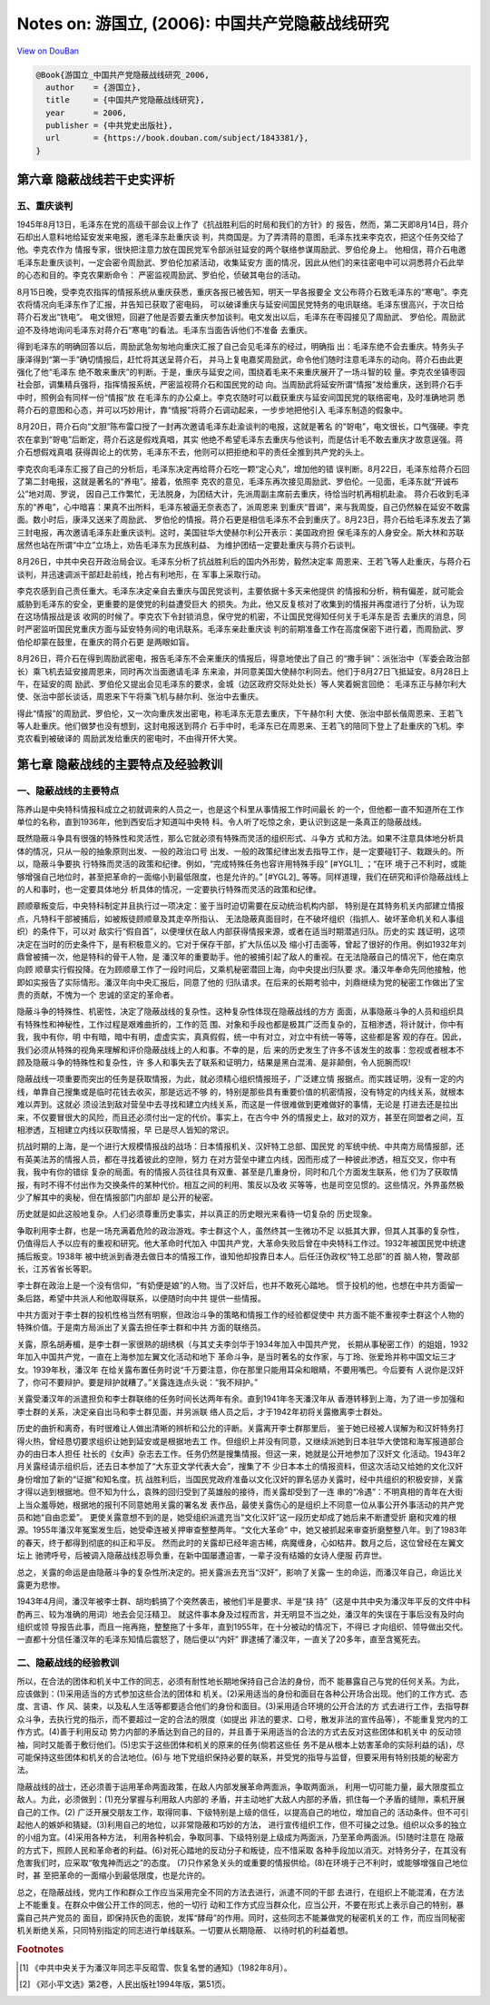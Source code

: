 Notes on: 游国立,  (2006): 中国共产党隐蔽战线研究
=================================================

`View on DouBan <https://book.douban.com/subject/1843381/>`_

.. code-block:: bibtex

   @Book{游国立_中国共产党隐蔽战线研究_2006,
     author    = {游国立},
     title     = {中国共产党隐蔽战线研究},
     year      = 2006,
     publisher = {中共党史出版社},
     url       = {https://book.douban.com/subject/1843381/},
   }

第六章 隐蔽战线若干史实评析
---------------------------

五、重庆谈判
~~~~~~~~~~~~

1945年8月13日，毛泽东在党的高级干部会议上作了《抗战胜利后的时局和我们的方针》的
报告，然而，第二天即8月14日，蒋介石却出人意料地给延安发来电报，邀毛泽东赴重庆谈
判，共商国是。为了弄清蒋的意图，毛泽东找来李克农，把这个任务交给了他。李克农作为
情报专家，很快把注意力放在国民党军令部派驻延安的两个联络参谋周励武、罗伯伦身上。
他相信，蒋介石电邀毛泽东赴重庆谈判，一定会密令周励武、罗伯伦加紧活动，收集延安方
面的情况，因此从他们的来往密电中可以洞悉蒋介石此举的心态和目的。李克农果断命令：
严密监视周励武、罗伯伦，侦破其电台的活动。

8月15日晚，受李克农指挥的情报系统从重庆获悉，重庆各报已被告知，明天一早各报要全
文公布蒋介石致毛泽东的“寒电”。李克农将情况向毛泽东作了汇报，并告知已获取了密电码，
可以破译重庆与延安间国民党特务的电讯联络。毛泽东很高兴，于次日给蒋介石发出“铣电”。
电文很短，回避了他是否要去重庆参加谈判。电文发出以后，毛泽东在枣园接见了周励武、
罗伯伦。周励武迫不及待地询问毛泽东对蒋介石“寒电”的看法。毛泽东当面告诉他们不准备
去重庆。

得到毛泽东的明确回答以后，周励武急匆匆地向重庆汇报了自己会见毛泽东的经过，明确指
出：毛泽东绝不会去重庆。特务头子康泽得到“第一手”确切情报后，赶忙将其送呈蒋介石，
并马上复电嘉奖周励武，命令他们随时注意毛泽东的动向。蒋介石由此更强化了他“毛泽东
绝不敢来重庆”的判断。于是，重庆与延安之间，围绕着毛来不来重庆展开了一场斗智的较
量。李克农坐镇枣园社会部，调集精兵强将，指挥情报系统，严密监视蒋介石和国民党的动
向。当周励武将延安所谓“情报”发给重庆，送到蒋介石手中时，照例会有同样一份“情报”放
在毛泽东的办公桌上。李克农随时可以截获重庆与延安间国民党的联络密电，及时准确地洞
悉蒋介石的意图和心态，并可以巧妙用计，靠“情报”将蒋介石调动起来，一步步地把他引入
毛泽东制造的假象中。

8月20日，蒋介石向“文胆”陈布雷口授了一封再次邀请毛泽东赴渝谈判的电报，这就是著名
的“哿电”，电文很长，口气强硬。李克农在拿到“哿电”后断定，蒋介石这是假戏真唱，其实
他绝不希望毛泽东去重庆与他谈判，而是估计毛不敢去重庆才故意逞强。蒋介石想假戏真唱
获得舆论上的优势，毛泽东不去，他则可以把拒绝和平的责任全推到共产党的头上。

李克农向毛泽东汇报了自己的分析后，毛泽东决定再给蒋介石吃一颗“定心丸”，增加他的错
误判断。8月22日，毛泽东给蒋介石回了第二封电报，这就是著名的“养电”。接着，依照李
克农的意见，毛泽东再次接见周励武、罗伯伦。一见面，毛泽东就“开诚布公”地对周、罗说，
因自己工作繁忙，无法脱身，为团结大计，先派周副主席前去重庆，待恰当时机再相机赴渝。
蒋介石收到毛泽东的“养电”，心中暗喜：果真不出所料，毛泽东被逼无奈表态了，派周恩来
到重庆“晋谒”，来与我周旋，自己仍然躲在延安不敢露面。数小时后，康泽又送来了周励武、
罗伯伦的情报。蒋介石更是相信毛泽东不会到重庆了。8月23日，蒋介石给毛泽东发去了第
三封电报，再次邀请毛泽东赴重庆谈判。这时，美国驻华大使赫尔利公开表示：美国政府担
保毛泽东的人身安全。斯大林和苏联居然也站在所谓“中立”立场上，劝告毛泽东为民族利益、
为维护团结一定要赴重庆与蒋介石谈判。

8月26日，中共中央召开政治局会议。毛泽东分析了抗战胜利后的国内外形势，毅然决定率
周恩来、王若飞等人赴重庆，与蒋介石谈判，并迅速调派干部赶赴前线，抢占有利地形，在
军事上采取行动。

李克农感到自己责任重大。毛泽东决定亲自去重庆与国民党谈判，主要依据十多天来他提供
的情报和分析，稍有偏差，就可能会威胁到毛泽东的安全，更重要的是使党的利益遭受巨大
的损失。为此，他又反复核对了收集到的情报并再度进行了分析，认为现在这场情报战是该
收网的时候了。李克农下令封锁消息，保守党的机密，不让国民党得知任何关于毛泽东是否
去重庆的消息，同时严密监听国民党重庆方面与延安特务间的电讯联系。毛泽东亲赴重庆谈
判的前期准备工作在高度保密下进行着，而周励武、罗伯伦却蒙在鼓里，在重庆的蒋介石更
是两眼如盲。

8月26日，蒋介石在得到周励武密电，报告毛泽东不会来重庆的情报后，得意地使出了自己
的“撒手锏”：派张治中（军委会政治部长）乘飞机去延安接周恩来，同时再次当面邀请毛泽
东来渝，并同意美国大使赫尔利同去。他们于8月27日飞抵延安。8月28日上午，在延安的周
励武、罗伯伦又提出会见毛泽东的要求，金城（边区政府交际处处长）等人笑着婉言回绝：
毛泽东正与赫尔利大使、张治中部长谈话，周恩来下午将乘飞机与赫尔利、张治中去重庆。

得此“情报”的周励武、罗伯伦，又一次向重庆发出密电，称毛泽东无意去重庆，下午赫尔利
大使、张治中部长偕周恩来、王若飞等人赴重庆。他们做梦也没有想到，这封电报送到蒋介
石手中时，毛泽东已在周恩来、王若飞的陪同下登上了赴重庆的飞机。李克农看到被破译的
周励武发给重庆的密电时，不由得开怀大笑。

第七章 隐蔽战线的主要特点及经验教训
-----------------------------------

一、隐蔽战线的主要特点
~~~~~~~~~~~~~~~~~~~~~~

陈养山是中央特科情报科成立之初就调来的人员之一，也是这个科里从事情报工作时间最长
的一个，但他都一直不知道所在工作单位的名称，直到1936年，他到西安后才知道叫中央特
科。令人听了吃惊之余，更认识到这是一条真正的隐蔽战线。

既然隐蔽斗争具有很强的特殊性和灵活性，那么它就必须有特殊而灵活的组织形式、斗争方
式和方法。如果不注意具体地分析具体的情况，只从一般的抽象原则出发、一般的政治口号
出发、一般的政策纪律出发去指导工作，是一定要碰钉子、栽跟头的。所以，隐蔽斗争要执
行特殊而灵活的政策和纪律。例如，“完成特殊任务也容许用特殊手段” [#YGL1]_ ；“在环
境于己不利时，或能够增强自己地位时，甚至把革命的一面缩小到最低限度，也是允许的。”
[#YGL2]_ 等等。同样道理，我们在研究和评价隐蔽战线上的人和事时，也一定要具体地分
析具体的情况，一定要执行特殊而灵活的政策和纪律。

顾顺章叛变后，中央特科制定并且执行过一项决定：鉴于当时迫切需要在反动统治机构内部，
特别是在其特务机关内部建立情报点，凡特科干部被捕后，如被叛徒顾顺章及其走卒所指认、
无法隐蔽真面目时，在不破坏组织（指抓人、破坏革命机关和人事组织）的条件下，可以对
敌实行“假自首”，以便埋伏在敌人内部获得情报来源，或者在适当时期潜逃归队。历史的实
践证明，这项决定在当时的历史条件下，是有积极意义的。它对于保存干部，扩大队伍以及
缩小打击面等，曾起了很好的作用。例如1932年刘鼎曾被捕一次，他是特科的骨干人物，是
潘汉年的重要助手。他的被捕引起了敌人的重视。在无法隐蔽自己的情况下，他在南京向顾
顺章实行假投降。在为顾顺章工作了一段时间后，又乘机秘密潜回上海，向中央提出归队要
求。潘汉年奉命先同他接触，他即如实报告了实际情形。潘汉年向中央汇报后，同意了他的
归队请求。在后来的长期考验中，刘鼎继续为党的秘密工作做出了宝贵的贡献，不愧为一个
忠诚的坚定的革命者。

隐蔽斗争的特殊性、机密性，决定了隐蔽战线的复杂性。这种复杂性体现在隐蔽战线的方方
面面，从事隐蔽斗争的人员和组织具有特殊性和神秘性，工作过程是艰难曲折的，工作的范
围、对象和手段也都是极其广泛而复杂的，互相渗透，将计就计，你中有我，我中有你，明
中有暗，暗中有明，虚虚实实，真真假假，统一中有对立，对立中有统一等等，这些都是客
观的存在。因此，我们必须从特殊的视角来理解和评价隐蔽战线上的人和事。不幸的是，后
来的历史发生了许多不该发生的故事：忽视或者根本不顾及隐蔽斗争的特殊性和复杂性，许
多人和事失去了联系和证明力，结果是黑白混淆、是非颠倒，令人扼腕而叹!

隐蔽战线一项重要而突出的任务是获取情报，为此，就必须精心组织情报班子，广泛建立情
报据点。而实践证明，没有一定的内线，单靠自己搜集或是临时花钱去收买，那是远远不够
的，特别是那些具有重要价值的机密情报，没有特定的内线关系，就根本难以弄到。这就必
须设法到敌对营垒中去寻找和建立内线关系，而这是一件很难做到更难做好的事情，无论是
打进去还是拉出来，不仅要冒很大的风险，而且还必须付出一定的代价。事实上，在古今中
外的情报史上，敌对的双方，甚至在同盟者之间，互相渗透，互相建立内线以获取情报，早
已是尽人皆知的常识。

抗战时期的上海，是一个进行大规模情报战的战场：日本情报机关、汉奸特工总部、国民党
的军统中统、中共南方局情报部，还有英美法苏的情报人员，都在寻找着彼此的空隙，努力
在对方营垒中建立内线，因而形成了一种彼此渗透，相互交叉，你中有我，我中有你的错综
复杂的局面。有的情报人员往往具有双重、甚至是几重身份，同时和几个方面发生联系，他
们为了获取情报，有时不得不付出作为交换条件的某种代价。相互之间的利用、策反以及收
买等等，也是司空见惯的。这些情况，外界虽然极少了解其中的奥秘，但在情报部门内部却
是公开的秘密。

历史就是如此这般地复杂。人们必须尊重历史事实，并以真正的历史眼光来看待一切复杂的
历史现象。

争取利用李士群，也是一场充满着危险的政治游戏。李士群这个人，虽然终其一生微功不足
以抵其大罪，但其人其事的复杂性，仍值得后人予以应有的重视和研究。他大革命时代加入
中国共产党，大革命失败后曾在中央特科工作过。1932年被国民党中统逮捕后叛变。1938年
被中统派到香港去做日本的情报工作，谁知他却投靠日本人。后任汪伪政权“特工总部”的首
脑人物，警政部长，江苏省省长等职。

李士群在政治上是一个没有信仰，“有奶便是娘”的人物。当了汉奸后，也并不敢死心踏地。
惯于投机的他，也想在中共方面留一条后路，希望中共派人和他取得联系，以便随时向中共
提供一些情报。

中共方面对于李士群的投机性格当然有明察，但政治斗争的策略和情报工作的经验都促使中
共方面不能不重视李士群这个人物的特殊价值。于是南方局派出了关露去担任李士群和中共
方面的联络员。

关露，原名胡寿楣，是李士群一家很熟的胡绣枫（与其丈夫李剑华于1934年加入中国共产党，
长期从事秘密工作）的姐姐，1932年加入中国共产党，一直在上海参加左翼文化活动和地下
革命斗争，是当时著名的女作家，与丁玲、张爱玲并称中国文坛三才女。1939年秋，潘汉年
在给关露布置任务时说“千万要注意，你在那里只能用耳朵和眼睛，不要用嘴巴。今后要有
人说你是汉奸了，你可不要辩护。要是辩护就糟了。”关露连连点头说：“我不辩护。”

关露受潘汉年的派遣担负和李士群联络的任务时间长达两年有余。直到1941年冬天潘汉年从
香港转移到上海，为了进一步加强和李士群的关系，决定亲自出马和李士群见面，并另派联
络人员之后，才于1942年初将关露撤离李士群处。

历史的曲折和离奇，有时很难让人做出清晰的辨析和公允的评断。关露离开李士群那里后，
鉴于她已经被人误解为和汉奸特务打得火热，曾经恳切要求组织让她到延安或是根据地去工
作。但组织上并没有同意，又继续派她到日本驻华大使馆和海军报道部合办的由日本人担任
社长的《女声》杂志去工作。任务仍然是搜集情报。但这一来，她就是公开地参加了汉奸文
化活动。1943年2月关露经请示组织后，还去日本参加了“大东亚文学代表大会”，搜集了不
少日本本土的情报资料，但这次活动又给她的文化汉奸身份增加了新的“证据”和知名度。抗
战胜利后，当国民党政府准备以文化汉奸的罪名惩办关露时，经中共组织的积极安排，关露
才得以逃到根据地。但不知为什么，袁殊的回归受到了英雄般的接待，而关露却受到了一连
串的“冷遇”：不明真相的青年在大街上当众羞辱她，根据地的报刊不同意她用关露的署名发
表作品，最使关露伤心的是组织上不同意一位从事公开外事活动的共产党员和她“自由恋爱”。
更使关露意想不到的是，她受组织派遣充当“文化汉奸”这一段历史却成了她后来不断遭受折
磨和灾难的根源。1955年潘汉年冤案发生后，她受牵连被关押审查整整两年。“文化大革命”
中，她又被抓起来审查折磨整整八年。到了1983年的春天，终于都得到彻底的纠正和平反。
然而此时的关露却已经年逾古稀，病魔缠身，心如枯井。数月之后，这位曾经在左翼文坛上
驰骋呼号，后被调入隐蔽战线忍辱负重，在新中国屡遭迫害，一辈子没有结婚的女诗人便服
药弃世。

总之，关露的命运是由隐蔽斗争的复杂性所决定的。把关露派去充当“汉奸”，影响了关露一
生的命运，而潘汉年自己，命运比关露更为悲惨。

1943年4月间，潘汉年被李士群、胡均鹤搞了个突然袭击，被他们半是要求、半是“挟
持”（这是中共中央为潘汉年平反的文件中科酌再三、较为准确的用词）地去会见汪精卫。
就这件事本身及过程而言，并无明显不当之处，潘汉年的失误在于事后没有及时向组织或领
导报告此事，而且一拖再拖，整整拖了十多年，直到1955年，在十分被动的情况下，不得已
才向组织、领导做出交代。一直都十分信任潘汉年的毛泽东知情后震怒了，随后便以“内奸”
罪逮捕了潘汉年，一直关了20多年，直至含冤死去。

二、隐蔽战线的经验教训
~~~~~~~~~~~~~~~~~~~~~~

所以，在合法的团体和机关中工作的同志，必须有耐性地长期地保持自己合法的身份，而不
能暴露自己与党的任何关系。为此，应该做到：(1)采用适当的方式参加这些合法的团体和
机关。(2)采用适当的身份和面目在各种公开场合出现。他们的工作方式、态度、言语、作
风、装束，以及私人生活等都要适合他们的身份和面目。(3)采用适合环境的公开合法的方
式去进行工作，去指导群众斗争，去执行党的指示，而不要超过一定的合法的限度（如提出
非法的要求、口号，散发非法的宣传品等），不能重复党内的工作方式。(4)善于利用反动
势力内部的矛盾达到自己的目的，并且善于采用适当的合法的方式去反对这些团体和机关中
的反动领袖，同时又能善于敷衍他们。(5)忠实于这些团体和机关的原来的任务(倘若这些任
务不是从根本上妨害革命的实际利益的话)，尽可能保持这些团体和机关的合法地位。(6)与
地下党组织保持必要的联系，并受党的指导与监督，但要采用有特别技能的秘密方法。

隐蔽战线的战士，还必须善于运用革命两面政策，在敌人内部发展革命两面派，争取两面派，
利用一切可能力量，最大限度孤立敌人。为此，必须做到：(1)充分掌握与利用敌人内部的
矛盾，并主动地扩大敌人内部的矛盾，抓住每一个矛盾的缝隙，乘机开展自己的工作。(2)
广泛开展交朋友工作，取得同事、下级特别是上级的信任，以提高自己的地位，增加自己的
活动条件。但不可引起他人的嫉妒和猜疑。(3)利用自己的地位，以非常隐蔽和巧妙的方法，
进行宣传组织工作，但不可操之过急。组织以众多的独立的小组为宜。(4)采用各种方法，
利用各种机会，争取同事、下级特别是上级成为两面派，乃至革命两面派。(5)随时注意在
隐蔽的方式下，照顾人民和革命者的利益。(6)对死心踏地的反动分子和叛徒，应不惜采取
各种手段加以消灭。对特务分子，在其没有危害我们时，应采取“敬鬼神而远之”的态度。
(7)只作紧急关头的或重要的情报供给。(8)在环境于己不利时，或能够增强自己地位时，甚
至把革命的一面缩小到最低限度，也是允许的。

总之，在隐蔽战线，党内工作和群众工作应当采用完全不同的方法去进行，派遣不同的干部
去进行，在组织上不能混淆，在方法上不能重复。在群众中做公开工作的同志，他的一切行
动和工作方式应当群众化，应当公开，不要在形式上表示自己的特别，暴露自己共产党员的
面目，即保持灰色的面貌，发挥“酵母”的作用。同时，这些同志不能兼做党的秘密机关的工
作，而应当同秘密机关断绝关系，只同特别指定的同志进行单线联系。一切要从长期隐蔽、
以待时机的利益着想。

.. rubric:: Footnotes

.. [#YGL1] 《中共中央关于为潘汉年同志平反昭雪、恢复名誉的通知》（1982年8月）。

.. [#YGL1] 《邓小平文选》第2卷，人民出版社1994年版，第51页。
